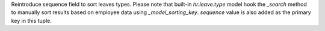 Reintroduce sequence field to sort leaves types.
Please note that built-in `hr.leave.type` model hook the `_search` method to manually sort results based on employee data using `_model_sorting_key`.
`sequence` value is also added as the primary key in this tuple.